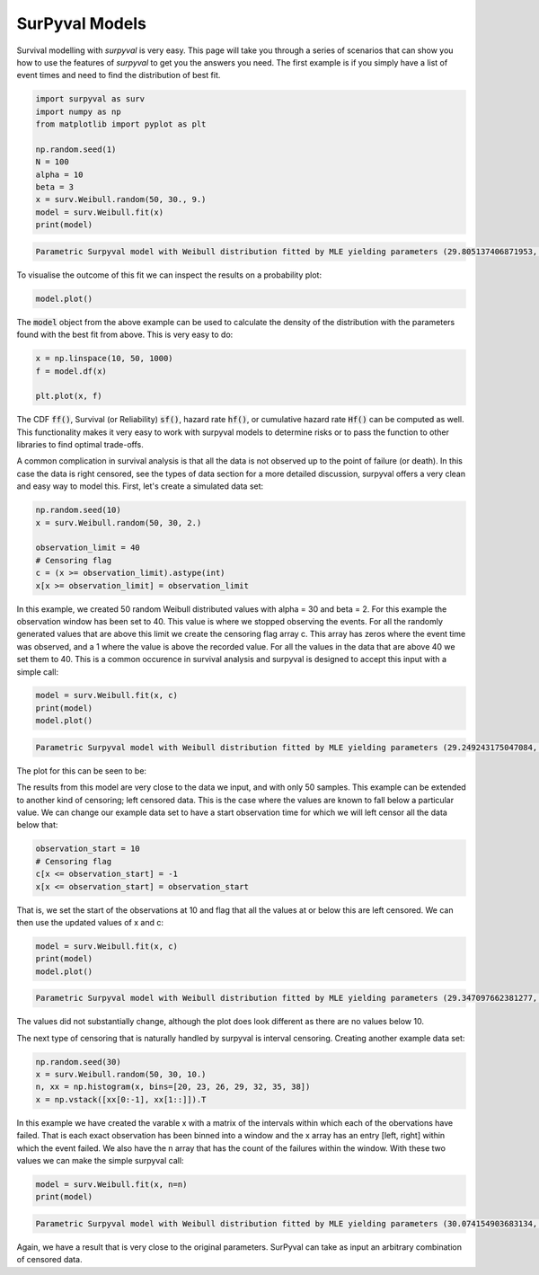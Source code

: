 
SurPyval Models
===============

Survival modelling with *surpyval* is very easy. This page will take you through a series of scenarios that can show you how to use the features of *surpyval* to get you the answers you need. The first example is if you simply have a list of event times and need to find the distribution of best fit.

.. code:: python

	import surpyval as surv
	import numpy as np
	from matplotlib import pyplot as plt

	np.random.seed(1)
	N = 100
	alpha = 10
	beta = 3
	x = surv.Weibull.random(50, 30., 9.)
	model = surv.Weibull.fit(x)
	print(model)
.. code:: raw

	Parametric Surpyval model with Weibull distribution fitted by MLE yielding parameters (29.805137406871953, 10.296037991991037)

To visualise the outcome of this fit we can inspect the results on a probability plot:

.. code:: python

	model.plot()

.. image:: images/surpyval-modelling-1.png
	:align: center

The :code:`model` object from the above example can be used to calculate the density of the distribution with the parameters found with the best fit from above. This is very easy to do:

.. code:: python

	x = np.linspace(10, 50, 1000)
	f = model.df(x)

	plt.plot(x, f)


.. image:: images/surpyval-modelling-2.png
	:align: center

The CDF :code:`ff()`, Survival (or Reliability) :code:`sf()`, hazard rate :code:`hf()`, or cumulative hazard rate :code:`Hf()` can be computed as well. This functionality makes it very easy to work with surpyval models to determine risks or to pass the function to other libraries to find optimal trade-offs. 

A common complication in survival analysis is that all the data is not observed up to the point of failure (or death). In this case the data is right censored, see the types of data section for a more detailed discussion, surpyval offers a very clean and easy way to model this. First, let's create a simulated data set:

.. code:: python

	np.random.seed(10)
	x = surv.Weibull.random(50, 30, 2.)

	observation_limit = 40
	# Censoring flag
	c = (x >= observation_limit).astype(int)
	x[x >= observation_limit] = observation_limit

In this example, we created 50 random Weibull distributed values with alpha = 30 and beta = 2. For this example the observation window has been set to 40. This value is where we stopped observing the events. For all the randomly generated values that are above this limit we create the censoring flag array c. This array has zeros where the event time was observed, and a 1 where the value is above the recorded value. For all the values in the data that are above 40 we set them to 40. This is a common occurence in survival analysis and surpyval is designed to accept this input with a simple call:


.. code:: python

	model = surv.Weibull.fit(x, c)
	print(model)
	model.plot()

.. code:: raw

	Parametric Surpyval model with Weibull distribution fitted by MLE yielding parameters (29.249243175047084, 2.2291485877428756)

The plot for this can be seen to be:

.. image:: images/surpyval-modelling-3.png
	:align: center

The results from this model are very close to the data we input, and with only 50 samples. This example can be extended to another kind of censoring; left censored data. This is the case where the values are known to fall below a particular value. We can change our example data set to have a start observation time for which we will left censor all the data below that:

.. code:: python

	observation_start = 10
	# Censoring flag
	c[x <= observation_start] = -1
	x[x <= observation_start] = observation_start

That is, we set the start of the observations at 10 and flag that all the values at or below this are left censored. We can then use the updated values of x and c:

.. code:: python

	model = surv.Weibull.fit(x, c)
	print(model)
	model.plot()

.. code:: raw

	Parametric Surpyval model with Weibull distribution fitted by MLE yielding parameters (29.347097662381277, 2.304902790957594)

The values did not substantially change, although the plot does look different as there are no values below 10.

.. image:: images/surpyval-modelling-4.png
	:align: center

The next type of censoring that is naturally handled by surpyval is interval censoring. Creating another example data set:

.. code:: python

	np.random.seed(30)
	x = surv.Weibull.random(50, 30, 10.)
	n, xx = np.histogram(x, bins=[20, 23, 26, 29, 32, 35, 38])
	x = np.vstack([xx[0:-1], xx[1::]]).T

In this example we have created the varable x with a matrix of the intervals within which each of the obervations have failed. That is each exact observation has been binned into a window and the x array has an entry [left, right] within which the event failed. We also have the n array that has the count of the failures within the window. With these two values we can make the simple surpyval call:


.. code:: python

	model = surv.Weibull.fit(x, n=n)
	print(model)

.. code:: raw

	Parametric Surpyval model with Weibull distribution fitted by MLE yielding parameters (30.074154903683134, 9.637405285678735)

Again, we have a result that is very close to the original parameters. SurPyval can take as input an arbitrary combination of censored data.







